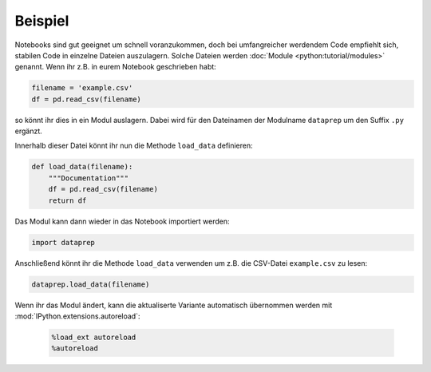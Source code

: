 Beispiel
========

Notebooks sind gut geeignet um schnell voranzukommen, doch bei umfangreicher
werdendem Code empfiehlt sich, stabilen Code in einzelne Dateien auszulagern.
Solche Dateien werden :doc:`Module <python:tutorial/modules>` genannt. Wenn ihr
z.B. in eurem Notebook geschrieben habt:

.. code-block:: python

    filename = 'example.csv'
    df = pd.read_csv(filename)

so könnt ihr dies in ein Modul auslagern. Dabei wird für den Dateinamen der
Modulname ``dataprep`` um den Suffix ``.py`` ergänzt.

Innerhalb dieser Datei könnt ihr nun die Methode ``load_data``
definieren:

.. code-block:: python

    def load_data(filename):
        """Documentation"""
        df = pd.read_csv(filename)
        return df

Das Modul kann dann wieder in das Notebook importiert werden:

.. code-block:: python

    import dataprep

Anschließend könnt ihr die Methode ``load_data`` verwenden um z.B. die CSV-Datei
``example.csv`` zu lesen:

.. code-block:: python

    dataprep.load_data(filename)

Wenn ihr das Modul ändert, kann die aktualiserte Variante automatisch
übernommen werden mit :mod:`IPython.extensions.autoreload`:

   .. code-block:: python

    %load_ext autoreload
    %autoreload
